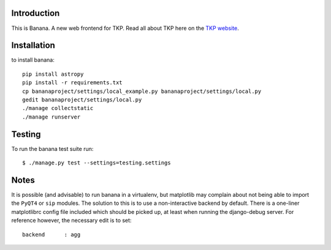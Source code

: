 Introduction
============

This is Banana. A new web frontend for TKP. Read all about TKP here on
the `TKP website <http://www.transientskp.org/>`_.

.. image:: https://travis-ci.org/transientskp/banana.png?branch=master 
  :target: https://travis-ci.org/transientskp/banana


Installation
============

to install banana::

    pip install astropy
    pip install -r requirements.txt
    cp bananaproject/settings/local_example.py bananaproject/settings/local.py
    gedit bananaproject/settings/local.py
    ./manage collectstatic
    ./manage runserver


Testing
=======

To run the banana test suite run::

    $ ./manage.py test --settings=testing.settings



Notes
=====

It is possible (and advisable) to run banana in a virtualenv, but matplotlib may
complain about not being able to import the ``PyQT4`` or ``sip`` modules.
The solution to this is to use a non-interactive backend by default.
There is a one-liner matplotlibrc config file included which should be picked
up, at least when running the django-debug server.
For reference however, the necessary edit is to set::

    backend      : agg
